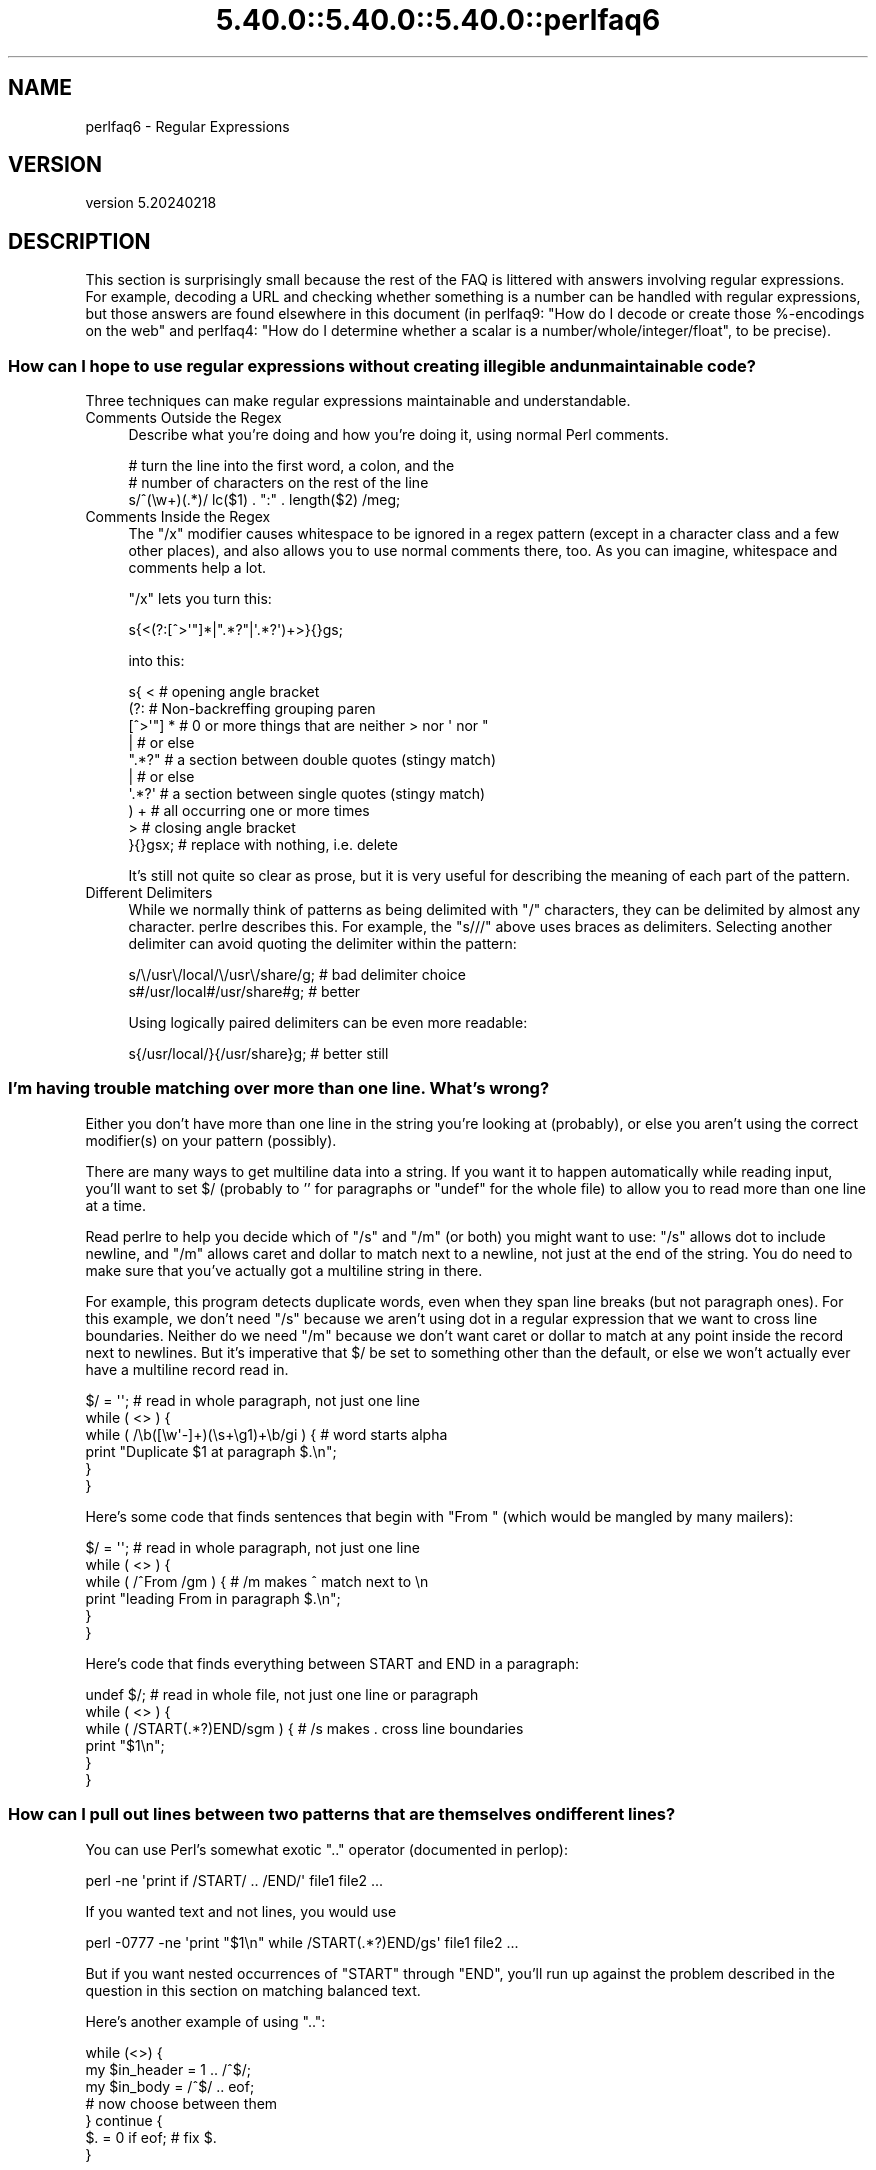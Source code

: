 .\" Automatically generated by Pod::Man 5.0102 (Pod::Simple 3.45)
.\"
.\" Standard preamble:
.\" ========================================================================
.de Sp \" Vertical space (when we can't use .PP)
.if t .sp .5v
.if n .sp
..
.de Vb \" Begin verbatim text
.ft CW
.nf
.ne \\$1
..
.de Ve \" End verbatim text
.ft R
.fi
..
.\" \*(C` and \*(C' are quotes in nroff, nothing in troff, for use with C<>.
.ie n \{\
.    ds C` ""
.    ds C' ""
'br\}
.el\{\
.    ds C`
.    ds C'
'br\}
.\"
.\" Escape single quotes in literal strings from groff's Unicode transform.
.ie \n(.g .ds Aq \(aq
.el       .ds Aq '
.\"
.\" If the F register is >0, we'll generate index entries on stderr for
.\" titles (.TH), headers (.SH), subsections (.SS), items (.Ip), and index
.\" entries marked with X<> in POD.  Of course, you'll have to process the
.\" output yourself in some meaningful fashion.
.\"
.\" Avoid warning from groff about undefined register 'F'.
.de IX
..
.nr rF 0
.if \n(.g .if rF .nr rF 1
.if (\n(rF:(\n(.g==0)) \{\
.    if \nF \{\
.        de IX
.        tm Index:\\$1\t\\n%\t"\\$2"
..
.        if !\nF==2 \{\
.            nr % 0
.            nr F 2
.        \}
.    \}
.\}
.rr rF
.\" ========================================================================
.\"
.IX Title "5.40.0::5.40.0::5.40.0::perlfaq6 3"
.TH 5.40.0::5.40.0::5.40.0::perlfaq6 3 2024-12-13 "perl v5.40.0" "Perl Programmers Reference Guide"
.\" For nroff, turn off justification.  Always turn off hyphenation; it makes
.\" way too many mistakes in technical documents.
.if n .ad l
.nh
.SH NAME
perlfaq6 \- Regular Expressions
.SH VERSION
.IX Header "VERSION"
version 5.20240218
.SH DESCRIPTION
.IX Header "DESCRIPTION"
This section is surprisingly small because the rest of the FAQ is
littered with answers involving regular expressions. For example,
decoding a URL and checking whether something is a number can be handled
with regular expressions, but those answers are found elsewhere in
this document (in perlfaq9: "How do I decode or create those %\-encodings
on the web" and perlfaq4: "How do I determine whether a scalar is
a number/whole/integer/float", to be precise).
.SS "How can I hope to use regular expressions without creating illegible and unmaintainable code?"
.IX Xref "regex, legibility regexp, legibility regular expression, legibility x"
.IX Subsection "How can I hope to use regular expressions without creating illegible and unmaintainable code?"
Three techniques can make regular expressions maintainable and
understandable.
.IP "Comments Outside the Regex" 4
.IX Item "Comments Outside the Regex"
Describe what you're doing and how you're doing it, using normal Perl
comments.
.Sp
.Vb 3
\&    # turn the line into the first word, a colon, and the
\&    # number of characters on the rest of the line
\&    s/^(\ew+)(.*)/ lc($1) . ":" . length($2) /meg;
.Ve
.IP "Comments Inside the Regex" 4
.IX Item "Comments Inside the Regex"
The \f(CW\*(C`/x\*(C'\fR modifier causes whitespace to be ignored in a regex pattern
(except in a character class and a few other places), and also allows you to
use normal comments there, too. As you can imagine, whitespace and comments
help a lot.
.Sp
\&\f(CW\*(C`/x\*(C'\fR lets you turn this:
.Sp
.Vb 1
\&    s{<(?:[^>\*(Aq"]*|".*?"|\*(Aq.*?\*(Aq)+>}{}gs;
.Ve
.Sp
into this:
.Sp
.Vb 10
\&    s{ <                    # opening angle bracket
\&        (?:                 # Non\-backreffing grouping paren
\&            [^>\*(Aq"] *        # 0 or more things that are neither > nor \*(Aq nor "
\&                |           #    or else
\&            ".*?"           # a section between double quotes (stingy match)
\&                |           #    or else
\&            \*(Aq.*?\*(Aq           # a section between single quotes (stingy match)
\&        ) +                 #   all occurring one or more times
\&        >                   # closing angle bracket
\&    }{}gsx;                 # replace with nothing, i.e. delete
.Ve
.Sp
It's still not quite so clear as prose, but it is very useful for
describing the meaning of each part of the pattern.
.IP "Different Delimiters" 4
.IX Item "Different Delimiters"
While we normally think of patterns as being delimited with \f(CW\*(C`/\*(C'\fR
characters, they can be delimited by almost any character. perlre
describes this. For example, the \f(CW\*(C`s///\*(C'\fR above uses braces as
delimiters. Selecting another delimiter can avoid quoting the
delimiter within the pattern:
.Sp
.Vb 2
\&    s/\e/usr\e/local/\e/usr\e/share/g;    # bad delimiter choice
\&    s#/usr/local#/usr/share#g;        # better
.Ve
.Sp
Using logically paired delimiters can be even more readable:
.Sp
.Vb 1
\&    s{/usr/local/}{/usr/share}g;      # better still
.Ve
.SS "I'm having trouble matching over more than one line. What's wrong?"
.IX Xref "regex, multiline regexp, multiline regular expression, multiline"
.IX Subsection "I'm having trouble matching over more than one line. What's wrong?"
Either you don't have more than one line in the string you're looking
at (probably), or else you aren't using the correct modifier(s) on
your pattern (possibly).
.PP
There are many ways to get multiline data into a string. If you want
it to happen automatically while reading input, you'll want to set $/
(probably to '' for paragraphs or \f(CW\*(C`undef\*(C'\fR for the whole file) to
allow you to read more than one line at a time.
.PP
Read perlre to help you decide which of \f(CW\*(C`/s\*(C'\fR and \f(CW\*(C`/m\*(C'\fR (or both)
you might want to use: \f(CW\*(C`/s\*(C'\fR allows dot to include newline, and \f(CW\*(C`/m\*(C'\fR
allows caret and dollar to match next to a newline, not just at the
end of the string. You do need to make sure that you've actually
got a multiline string in there.
.PP
For example, this program detects duplicate words, even when they span
line breaks (but not paragraph ones). For this example, we don't need
\&\f(CW\*(C`/s\*(C'\fR because we aren't using dot in a regular expression that we want
to cross line boundaries. Neither do we need \f(CW\*(C`/m\*(C'\fR because we don't
want caret or dollar to match at any point inside the record next
to newlines. But it's imperative that $/ be set to something other
than the default, or else we won't actually ever have a multiline
record read in.
.PP
.Vb 6
\&    $/ = \*(Aq\*(Aq;          # read in whole paragraph, not just one line
\&    while ( <> ) {
\&        while ( /\eb([\ew\*(Aq\-]+)(\es+\eg1)+\eb/gi ) {     # word starts alpha
\&            print "Duplicate $1 at paragraph $.\en";
\&        }
\&    }
.Ve
.PP
Here's some code that finds sentences that begin with "From " (which would
be mangled by many mailers):
.PP
.Vb 6
\&    $/ = \*(Aq\*(Aq;          # read in whole paragraph, not just one line
\&    while ( <> ) {
\&        while ( /^From /gm ) { # /m makes ^ match next to \en
\&        print "leading From in paragraph $.\en";
\&        }
\&    }
.Ve
.PP
Here's code that finds everything between START and END in a paragraph:
.PP
.Vb 6
\&    undef $/;          # read in whole file, not just one line or paragraph
\&    while ( <> ) {
\&        while ( /START(.*?)END/sgm ) { # /s makes . cross line boundaries
\&            print "$1\en";
\&        }
\&    }
.Ve
.SS "How can I pull out lines between two patterns that are themselves on different lines?"
.IX Xref ".."
.IX Subsection "How can I pull out lines between two patterns that are themselves on different lines?"
You can use Perl's somewhat exotic \f(CW\*(C`..\*(C'\fR operator (documented in
perlop):
.PP
.Vb 1
\&    perl \-ne \*(Aqprint if /START/ .. /END/\*(Aq file1 file2 ...
.Ve
.PP
If you wanted text and not lines, you would use
.PP
.Vb 1
\&    perl \-0777 \-ne \*(Aqprint "$1\en" while /START(.*?)END/gs\*(Aq file1 file2 ...
.Ve
.PP
But if you want nested occurrences of \f(CW\*(C`START\*(C'\fR through \f(CW\*(C`END\*(C'\fR, you'll
run up against the problem described in the question in this section
on matching balanced text.
.PP
Here's another example of using \f(CW\*(C`..\*(C'\fR:
.PP
.Vb 7
\&    while (<>) {
\&        my $in_header =   1  .. /^$/;
\&        my $in_body   = /^$/ .. eof;
\&    # now choose between them
\&    } continue {
\&        $. = 0 if eof;    # fix $.
\&    }
.Ve
.SS "How do I match XML, HTML, or other nasty, ugly things with a regex?"
.IX Xref "regex, XML regex, HTML XML HTML pain frustration sucking out, will to live"
.IX Subsection "How do I match XML, HTML, or other nasty, ugly things with a regex?"
Do not use regexes. Use a module and forget about the
regular expressions. The XML::LibXML, HTML::TokeParser and
HTML::TreeBuilder modules are good starts, although each namespace
has other parsing modules specialized for certain tasks and different
ways of doing it. Start at CPAN Search ( <http://metacpan.org/> )
and wonder at all the work people have done for you already! :)
.SS "I put a regular expression into $/ but it didn't work. What's wrong?"
.IX Xref "$ , regexes in $INPUT_RECORD_SEPARATOR, regexes in $RS, regexes in"
.IX Subsection "I put a regular expression into $/ but it didn't work. What's wrong?"
$/ has to be a string. You can use these examples if you really need to
do this.
.PP
If you have File::Stream, this is easy.
.PP
.Vb 1
\&    use File::Stream;
\&
\&    my $stream = File::Stream\->new(
\&        $filehandle,
\&        separator => qr/\es*,\es*/,
\&        );
\&
\&    print "$_\en" while <$stream>;
.Ve
.PP
If you don't have File::Stream, you have to do a little more work.
.PP
You can use the four-argument form of sysread to continually add to
a buffer. After you add to the buffer, you check if you have a
complete line (using your regular expression).
.PP
.Vb 7
\&    local $_ = "";
\&    while( sysread FH, $_, 8192, length ) {
\&        while( s/^((?s).*?)your_pattern// ) {
\&            my $record = $1;
\&            # do stuff here.
\&        }
\&    }
.Ve
.PP
You can do the same thing with foreach and a match using the
c flag and the \eG anchor, if you do not mind your entire file
being in memory at the end.
.PP
.Vb 7
\&    local $_ = "";
\&    while( sysread FH, $_, 8192, length ) {
\&        foreach my $record ( m/\eG((?s).*?)your_pattern/gc ) {
\&            # do stuff here.
\&        }
\&        substr( $_, 0, pos ) = "" if pos;
\&    }
.Ve
.SS "How do I substitute case-insensitively on the LHS while preserving case on the RHS?"
.IX Xref "replace, case preserving substitute, case preserving substitution, case preserving s, case preserving"
.IX Subsection "How do I substitute case-insensitively on the LHS while preserving case on the RHS?"
Here's a lovely Perlish solution by Larry Rosler. It exploits
properties of bitwise xor on ASCII strings.
.PP
.Vb 1
\&    $_= "this is a TEsT case";
\&
\&    $old = \*(Aqtest\*(Aq;
\&    $new = \*(Aqsuccess\*(Aq;
\&
\&    s{(\eQ$old\eE)}
\&    { uc $new | (uc $1 ^ $1) .
\&        (uc(substr $1, \-1) ^ substr $1, \-1) x
\&        (length($new) \- length $1)
\&    }egi;
\&
\&    print;
.Ve
.PP
And here it is as a subroutine, modeled after the above:
.PP
.Vb 3
\&    sub preserve_case {
\&        my ($old, $new) = @_;
\&        my $mask = uc $old ^ $old;
\&
\&        uc $new | $mask .
\&            substr($mask, \-1) x (length($new) \- length($old))
\&    }
\&
\&    $string = "this is a TEsT case";
\&    $string =~ s/(test)/preserve_case($1, "success")/egi;
\&    print "$string\en";
.Ve
.PP
This prints:
.PP
.Vb 1
\&    this is a SUcCESS case
.Ve
.PP
As an alternative, to keep the case of the replacement word if it is
longer than the original, you can use this code, by Jeff Pinyan:
.PP
.Vb 3
\&    sub preserve_case {
\&        my ($from, $to) = @_;
\&        my ($lf, $lt) = map length, @_;
\&
\&        if ($lt < $lf) { $from = substr $from, 0, $lt }
\&        else { $from .= substr $to, $lf }
\&
\&        return uc $to | ($from ^ uc $from);
\&    }
.Ve
.PP
This changes the sentence to "this is a SUcCess case."
.PP
Just to show that C programmers can write C in any programming language,
if you prefer a more C\-like solution, the following script makes the
substitution have the same case, letter by letter, as the original.
(It also happens to run about 240% slower than the Perlish solution runs.)
If the substitution has more characters than the string being substituted,
the case of the last character is used for the rest of the substitution.
.PP
.Vb 8
\&    # Original by Nathan Torkington, massaged by Jeffrey Friedl
\&    #
\&    sub preserve_case
\&    {
\&        my ($old, $new) = @_;
\&        my $state = 0; # 0 = no change; 1 = lc; 2 = uc
\&        my ($i, $oldlen, $newlen, $c) = (0, length($old), length($new));
\&        my $len = $oldlen < $newlen ? $oldlen : $newlen;
\&
\&        for ($i = 0; $i < $len; $i++) {
\&            if ($c = substr($old, $i, 1), $c =~ /[\eW\ed_]/) {
\&                $state = 0;
\&            } elsif (lc $c eq $c) {
\&                substr($new, $i, 1) = lc(substr($new, $i, 1));
\&                $state = 1;
\&            } else {
\&                substr($new, $i, 1) = uc(substr($new, $i, 1));
\&                $state = 2;
\&            }
\&        }
\&        # finish up with any remaining new (for when new is longer than old)
\&        if ($newlen > $oldlen) {
\&            if ($state == 1) {
\&                substr($new, $oldlen) = lc(substr($new, $oldlen));
\&            } elsif ($state == 2) {
\&                substr($new, $oldlen) = uc(substr($new, $oldlen));
\&            }
\&        }
\&        return $new;
\&    }
.Ve
.ie n .SS "How can I make ""\ew"" match national character sets?"
.el .SS "How can I make \f(CW\ew\fP match national character sets?"
.IX Xref "\\w"
.IX Subsection "How can I make w match national character sets?"
Put \f(CW\*(C`use locale;\*(C'\fR in your script. The \ew character class is taken
from the current locale.
.PP
See perllocale for details.
.ie n .SS "How can I match a locale-smart version of ""/[a\-zA\-Z]/""?"
.el .SS "How can I match a locale-smart version of \f(CW/[a\-zA\-Z]/\fP?"
.IX Xref "alpha"
.IX Subsection "How can I match a locale-smart version of /[a-zA-Z]/?"
You can use the POSIX character class syntax \f(CW\*(C`/[[:alpha:]]/\*(C'\fR
documented in perlre.
.PP
No matter which locale you are in, the alphabetic characters are
the characters in \ew without the digits and the underscore.
As a regex, that looks like \f(CW\*(C`/[^\eW\ed_]/\*(C'\fR. Its complement,
the non-alphabetics, is then everything in \eW along with
the digits and the underscore, or \f(CW\*(C`/[\eW\ed_]/\*(C'\fR.
.SS "How can I quote a variable to use in a regex?"
.IX Xref "regex, escaping regexp, escaping regular expression, escaping"
.IX Subsection "How can I quote a variable to use in a regex?"
The Perl parser will expand \f(CW$variable\fR and \f(CW@variable\fR references in
regular expressions unless the delimiter is a single quote. Remember,
too, that the right-hand side of a \f(CW\*(C`s///\*(C'\fR substitution is considered
a double-quoted string (see perlop for more details). Remember
also that any regex special characters will be acted on unless you
precede the substitution with \eQ. Here's an example:
.PP
.Vb 2
\&    $string = "Placido P. Octopus";
\&    $regex  = "P.";
\&
\&    $string =~ s/$regex/Polyp/;
\&    # $string is now "Polypacido P. Octopus"
.Ve
.PP
Because \f(CW\*(C`.\*(C'\fR is special in regular expressions, and can match any
single character, the regex \f(CW\*(C`P.\*(C'\fR here has matched the <Pl> in the
original string.
.PP
To escape the special meaning of \f(CW\*(C`.\*(C'\fR, we use \f(CW\*(C`\eQ\*(C'\fR:
.PP
.Vb 2
\&    $string = "Placido P. Octopus";
\&    $regex  = "P.";
\&
\&    $string =~ s/\eQ$regex/Polyp/;
\&    # $string is now "Placido Polyp Octopus"
.Ve
.PP
The use of \f(CW\*(C`\eQ\*(C'\fR causes the \f(CW\*(C`.\*(C'\fR in the regex to be treated as a
regular character, so that \f(CW\*(C`P.\*(C'\fR matches a \f(CW\*(C`P\*(C'\fR followed by a dot.
.ie n .SS "What is ""/o"" really for?"
.el .SS "What is \f(CW/o\fP really for?"
.IX Xref " o, regular expressions compile, regular expressions"
.IX Subsection "What is /o really for?"
(contributed by brian d foy)
.PP
The \f(CW\*(C`/o\*(C'\fR option for regular expressions (documented in perlop and
perlreref) tells Perl to compile the regular expression only once.
This is only useful when the pattern contains a variable. Perls 5.6
and later handle this automatically if the pattern does not change.
.PP
Since the match operator \f(CW\*(C`m//\*(C'\fR, the substitution operator \f(CW\*(C`s///\*(C'\fR,
and the regular expression quoting operator \f(CW\*(C`qr//\*(C'\fR are double-quotish
constructs, you can interpolate variables into the pattern. See the
answer to "How can I quote a variable to use in a regex?" for more
details.
.PP
This example takes a regular expression from the argument list and
prints the lines of input that match it:
.PP
.Vb 1
\&    my $pattern = shift @ARGV;
\&
\&    while( <> ) {
\&        print if m/$pattern/;
\&    }
.Ve
.PP
Versions of Perl prior to 5.6 would recompile the regular expression
for each iteration, even if \f(CW$pattern\fR had not changed. The \f(CW\*(C`/o\*(C'\fR
would prevent this by telling Perl to compile the pattern the first
time, then reuse that for subsequent iterations:
.PP
.Vb 1
\&    my $pattern = shift @ARGV;
\&
\&    while( <> ) {
\&        print if m/$pattern/o; # useful for Perl < 5.6
\&    }
.Ve
.PP
In versions 5.6 and later, Perl won't recompile the regular expression
if the variable hasn't changed, so you probably don't need the \f(CW\*(C`/o\*(C'\fR
option. It doesn't hurt, but it doesn't help either. If you want any
version of Perl to compile the regular expression only once even if
the variable changes (thus, only using its initial value), you still
need the \f(CW\*(C`/o\*(C'\fR.
.PP
You can watch Perl's regular expression engine at work to verify for
yourself if Perl is recompiling a regular expression. The \f(CWuse re
\&\*(Aqdebug\*(Aq\fR pragma (comes with Perl 5.005 and later) shows the details.
With Perls before 5.6, you should see \f(CW\*(C`re\*(C'\fR reporting that its
compiling the regular expression on each iteration. With Perl 5.6 or
later, you should only see \f(CW\*(C`re\*(C'\fR report that for the first iteration.
.PP
.Vb 1
\&    use re \*(Aqdebug\*(Aq;
\&
\&    my $regex = \*(AqPerl\*(Aq;
\&    foreach ( qw(Perl Java Ruby Python) ) {
\&        print STDERR "\-" x 73, "\en";
\&        print STDERR "Trying $_...\en";
\&        print STDERR "\et$_ is good!\en" if m/$regex/;
\&    }
.Ve
.SS "How do I use a regular expression to strip C\-style comments from a file?"
.IX Subsection "How do I use a regular expression to strip C-style comments from a file?"
While this actually can be done, it's much harder than you'd think.
For example, this one-liner
.PP
.Vb 1
\&    perl \-0777 \-pe \*(Aqs{/\e*.*?\e*/}{}gs\*(Aq foo.c
.Ve
.PP
will work in many but not all cases. You see, it's too simple-minded for
certain kinds of C programs, in particular, those with what appear to be
comments in quoted strings. For that, you'd need something like this,
created by Jeffrey Friedl and later modified by Fred Curtis.
.PP
.Vb 4
\&    $/ = undef;
\&    $_ = <>;
\&    s#/\e*[^*]*\e*+([^/*][^*]*\e*+)*/|("(\e\e.|[^"\e\e])*"|\*(Aq(\e\e.|[^\*(Aq\e\e])*\*(Aq|.[^/"\*(Aq\e\e]*)#defined $2 ? $2 : ""#gse;
\&    print;
.Ve
.PP
This could, of course, be more legibly written with the \f(CW\*(C`/x\*(C'\fR modifier, adding
whitespace and comments. Here it is expanded, courtesy of Fred Curtis.
.PP
.Vb 8
\&    s{
\&       /\e*         ##  Start of /* ... */ comment
\&       [^*]*\e*+    ##  Non\-* followed by 1\-or\-more *\*(Aqs
\&       (
\&         [^/*][^*]*\e*+
\&       )*          ##  0\-or\-more things which don\*(Aqt start with /
\&                   ##    but do end with \*(Aq*\*(Aq
\&       /           ##  End of /* ... */ comment
\&
\&     |         ##     OR  various things which aren\*(Aqt comments:
\&
\&       (
\&         "           ##  Start of " ... " string
\&         (
\&           \e\e.           ##  Escaped char
\&         |               ##    OR
\&           [^"\e\e]        ##  Non "\e
\&         )*
\&         "           ##  End of " ... " string
\&
\&       |         ##     OR
\&
\&         \*(Aq           ##  Start of \*(Aq ... \*(Aq string
\&         (
\&           \e\e.           ##  Escaped char
\&         |               ##    OR
\&           [^\*(Aq\e\e]        ##  Non \*(Aq\e
\&         )*
\&         \*(Aq           ##  End of \*(Aq ... \*(Aq string
\&
\&       |         ##     OR
\&
\&         .           ##  Anything other char
\&         [^/"\*(Aq\e\e]*   ##  Chars which doesn\*(Aqt start a comment, string or escape
\&       )
\&     }{defined $2 ? $2 : ""}gxse;
.Ve
.PP
A slight modification also removes C++ comments, possibly spanning multiple lines
using a continuation character:
.PP
.Vb 1
\& s#/\e*[^*]*\e*+([^/*][^*]*\e*+)*/|//([^\e\e]|[^\en][\en]?)*?\en|("(\e\e.|[^"\e\e])*"|\*(Aq(\e\e.|[^\*(Aq\e\e])*\*(Aq|.[^/"\*(Aq\e\e]*)#defined $3 ? $3 : ""#gse;
.Ve
.SS "Can I use Perl regular expressions to match balanced text?"
.IX Xref "regex, matching balanced test regexp, matching balanced test regular expression, matching balanced test possessive PARNO Text::Balanced Regexp::Common backtracking recursion"
.IX Subsection "Can I use Perl regular expressions to match balanced text?"
(contributed by brian d foy)
.PP
Your first try should probably be the Text::Balanced module, which
is in the Perl standard library since Perl 5.8. It has a variety of
functions to deal with tricky text. The Regexp::Common module can
also help by providing canned patterns you can use.
.PP
As of Perl 5.10, you can match balanced text with regular expressions
using recursive patterns. Before Perl 5.10, you had to resort to
various tricks such as using Perl code in \f(CW\*(C`(??{})\*(C'\fR sequences.
.PP
Here's an example using a recursive regular expression. The goal is to
capture all of the text within angle brackets, including the text in
nested angle brackets. This sample text has two "major" groups: a
group with one level of nesting and a group with two levels of
nesting. There are five total groups in angle brackets:
.PP
.Vb 3
\&    I have some <brackets in <nested brackets> > and
\&    <another group <nested once <nested twice> > >
\&    and that\*(Aqs it.
.Ve
.PP
The regular expression to match the balanced text uses two new (to
Perl 5.10) regular expression features. These are covered in perlre
and this example is a modified version of one in that documentation.
.PP
First, adding the new possessive \f(CW\*(C`+\*(C'\fR to any quantifier finds the
longest match and does not backtrack. That's important since you want
to handle any angle brackets through the recursion, not backtracking.
The group \f(CW\*(C`[^<>]++\*(C'\fR finds one or more non-angle brackets without
backtracking.
.PP
Second, the new \f(CW\*(C`(?PARNO)\*(C'\fR refers to the sub-pattern in the
particular capture group given by \f(CW\*(C`PARNO\*(C'\fR. In the following regex,
the first capture group finds (and remembers) the balanced text, and
you need that same pattern within the first buffer to get past the
nested text. That's the recursive part. The \f(CW\*(C`(?1)\*(C'\fR uses the pattern
in the outer capture group as an independent part of the regex.
.PP
Putting it all together, you have:
.PP
.Vb 1
\&    #!/usr/local/bin/perl5.10.0
\&
\&    my $string =<<"HERE";
\&    I have some <brackets in <nested brackets> > and
\&    <another group <nested once <nested twice> > >
\&    and that\*(Aqs it.
\&    HERE
\&
\&    my @groups = $string =~ m/
\&            (                   # start of capture group 1
\&            <                   # match an opening angle bracket
\&                (?:
\&                    [^<>]++     # one or more non angle brackets, non backtracking
\&                      |
\&                    (?1)        # found < or >, so recurse to capture group 1
\&                )*
\&            >                   # match a closing angle bracket
\&            )                   # end of capture group 1
\&            /xg;
\&
\&    $" = "\en\et";
\&    print "Found:\en\et@groups\en";
.Ve
.PP
The output shows that Perl found the two major groups:
.PP
.Vb 3
\&    Found:
\&        <brackets in <nested brackets> >
\&        <another group <nested once <nested twice> > >
.Ve
.PP
With a little extra work, you can get all of the groups in angle
brackets even if they are in other angle brackets too. Each time you
get a balanced match, remove its outer delimiter (that's the one you
just matched so don't match it again) and add it to a queue of strings
to process. Keep doing that until you get no matches:
.PP
.Vb 1
\&    #!/usr/local/bin/perl5.10.0
\&
\&    my @queue =<<"HERE";
\&    I have some <brackets in <nested brackets> > and
\&    <another group <nested once <nested twice> > >
\&    and that\*(Aqs it.
\&    HERE
\&
\&    my $regex = qr/
\&            (                   # start of bracket 1
\&            <                   # match an opening angle bracket
\&                (?:
\&                    [^<>]++     # one or more non angle brackets, non backtracking
\&                      |
\&                    (?1)        # recurse to bracket 1
\&                )*
\&            >                   # match a closing angle bracket
\&            )                   # end of bracket 1
\&            /x;
\&
\&    $" = "\en\et";
\&
\&    while( @queue ) {
\&        my $string = shift @queue;
\&
\&        my @groups = $string =~ m/$regex/g;
\&        print "Found:\en\et@groups\en\en" if @groups;
\&
\&        unshift @queue, map { s/^<//; s/>$//; $_ } @groups;
\&    }
.Ve
.PP
The output shows all of the groups. The outermost matches show up
first and the nested matches show up later:
.PP
.Vb 3
\&    Found:
\&        <brackets in <nested brackets> >
\&        <another group <nested once <nested twice> > >
\&
\&    Found:
\&        <nested brackets>
\&
\&    Found:
\&        <nested once <nested twice> >
\&
\&    Found:
\&        <nested twice>
.Ve
.SS "What does it mean that regexes are greedy? How can I get around it?"
.IX Xref "greedy greediness"
.IX Subsection "What does it mean that regexes are greedy? How can I get around it?"
Most people mean that greedy regexes match as much as they can.
Technically speaking, it's actually the quantifiers (\f(CW\*(C`?\*(C'\fR, \f(CW\*(C`*\*(C'\fR, \f(CW\*(C`+\*(C'\fR,
\&\f(CW\*(C`{}\*(C'\fR) that are greedy rather than the whole pattern; Perl prefers local
greed and immediate gratification to overall greed. To get non-greedy
versions of the same quantifiers, use (\f(CW\*(C`??\*(C'\fR, \f(CW\*(C`*?\*(C'\fR, \f(CW\*(C`+?\*(C'\fR, \f(CW\*(C`{}?\*(C'\fR).
.PP
An example:
.PP
.Vb 3
\&    my $s1 = my $s2 = "I am very very cold";
\&    $s1 =~ s/ve.*y //;      # I am cold
\&    $s2 =~ s/ve.*?y //;     # I am very cold
.Ve
.PP
Notice how the second substitution stopped matching as soon as it
encountered "y ". The \f(CW\*(C`*?\*(C'\fR quantifier effectively tells the regular
expression engine to find a match as quickly as possible and pass
control on to whatever is next in line, as you would if you were
playing hot potato.
.SS "How do I process each word on each line?"
.IX Xref "word"
.IX Subsection "How do I process each word on each line?"
Use the split function:
.PP
.Vb 5
\&    while (<>) {
\&        foreach my $word ( split ) {
\&            # do something with $word here
\&        }
\&    }
.Ve
.PP
Note that this isn't really a word in the English sense; it's just
chunks of consecutive non-whitespace characters.
.PP
To work with only alphanumeric sequences (including underscores), you
might consider
.PP
.Vb 5
\&    while (<>) {
\&        foreach $word (m/(\ew+)/g) {
\&            # do something with $word here
\&        }
\&    }
.Ve
.SS "How can I print out a word-frequency or line-frequency summary?"
.IX Subsection "How can I print out a word-frequency or line-frequency summary?"
To do this, you have to parse out each word in the input stream. We'll
pretend that by word you mean chunk of alphabetics, hyphens, or
apostrophes, rather than the non-whitespace chunk idea of a word given
in the previous question:
.PP
.Vb 6
\&    my (%seen);
\&    while (<>) {
\&        while ( /(\eb[^\eW_\ed][\ew\*(Aq\-]+\eb)/g ) {   # misses "\`sheep\*(Aq"
\&            $seen{$1}++;
\&        }
\&    }
\&
\&    while ( my ($word, $count) = each %seen ) {
\&        print "$count $word\en";
\&    }
.Ve
.PP
If you wanted to do the same thing for lines, you wouldn't need a
regular expression:
.PP
.Vb 1
\&    my (%seen);
\&
\&    while (<>) {
\&        $seen{$_}++;
\&    }
\&
\&    while ( my ($line, $count) = each %seen ) {
\&        print "$count $line";
\&    }
.Ve
.PP
If you want these output in a sorted order, see perlfaq4: "How do I
sort a hash (optionally by value instead of key)?".
.SS "How can I do approximate matching?"
.IX Xref "match, approximate matching, approximate"
.IX Subsection "How can I do approximate matching?"
See the module String::Approx available from CPAN.
.SS "How do I efficiently match many regular expressions at once?"
.IX Xref "regex, efficiency regexp, efficiency regular expression, efficiency"
.IX Subsection "How do I efficiently match many regular expressions at once?"
(contributed by brian d foy)
.PP
You want to
avoid compiling a regular expression every time you want to match it.
In this example, perl must recompile the regular expression for every
iteration of the \f(CW\*(C`foreach\*(C'\fR loop since \f(CW$pattern\fR can change:
.PP
.Vb 1
\&    my @patterns = qw( fo+ ba[rz] );
\&
\&    LINE: while( my $line = <> ) {
\&        foreach my $pattern ( @patterns ) {
\&            if( $line =~ m/\eb$pattern\eb/i ) {
\&                print $line;
\&                next LINE;
\&            }
\&        }
\&    }
.Ve
.PP
The \f(CW\*(C`qr//\*(C'\fR operator compiles a regular
expression, but doesn't apply it. When you use the pre-compiled
version of the regex, perl does less work. In this example, I inserted
a \f(CW\*(C`map\*(C'\fR to turn each pattern into its pre-compiled form. The rest of
the script is the same, but faster:
.PP
.Vb 1
\&    my @patterns = map { qr/\eb$_\eb/i } qw( fo+ ba[rz] );
\&
\&    LINE: while( my $line = <> ) {
\&        foreach my $pattern ( @patterns ) {
\&            if( $line =~ m/$pattern/ ) {
\&                print $line;
\&                next LINE;
\&            }
\&        }
\&    }
.Ve
.PP
In some cases, you may be able to make several patterns into a single
regular expression. Beware of situations that require backtracking
though. In this example, the regex is only compiled once because
\&\f(CW$regex\fR doesn't change between iterations:
.PP
.Vb 1
\&    my $regex = join \*(Aq|\*(Aq, qw( fo+ ba[rz] );
\&
\&    while( my $line = <> ) {
\&        print if $line =~ m/\eb(?:$regex)\eb/i;
\&    }
.Ve
.PP
The function "list2re" in Data::Munge on CPAN can also be used to form
a single regex that matches a list of literal strings (not regexes).
.PP
For more details on regular expression efficiency, see \fIMastering
Regular Expressions\fR by Jeffrey Friedl. He explains how the regular
expressions engine works and why some patterns are surprisingly
inefficient. Once you understand how perl applies regular expressions,
you can tune them for individual situations.
.ie n .SS "Why don't word-boundary searches with ""\eb"" work for me?"
.el .SS "Why don't word-boundary searches with \f(CW\eb\fP work for me?"
.IX Xref "\\b"
.IX Subsection "Why don't word-boundary searches with b work for me?"
(contributed by brian d foy)
.PP
Ensure that you know what \eb really does: it's the boundary between a
word character, \ew, and something that isn't a word character. That
thing that isn't a word character might be \eW, but it can also be the
start or end of the string.
.PP
It's not (not!) the boundary between whitespace and non-whitespace,
and it's not the stuff between words we use to create sentences.
.PP
In regex speak, a word boundary (\eb) is a "zero width assertion",
meaning that it doesn't represent a character in the string, but a
condition at a certain position.
.PP
For the regular expression, /\ebPerl\eb/, there has to be a word
boundary before the "P" and after the "l". As long as something other
than a word character precedes the "P" and succeeds the "l", the
pattern will match. These strings match /\ebPerl\eb/.
.PP
.Vb 4
\&    "Perl"    # no word char before "P" or after "l"
\&    "Perl "   # same as previous (space is not a word char)
\&    "\*(AqPerl\*(Aq"  # the "\*(Aq" char is not a word char
\&    "Perl\*(Aqs"  # no word char before "P", non\-word char after "l"
.Ve
.PP
These strings do not match /\ebPerl\eb/.
.PP
.Vb 2
\&    "Perl_"   # "_" is a word char!
\&    "Perler"  # no word char before "P", but one after "l"
.Ve
.PP
You don't have to use \eb to match words though. You can look for
non-word characters surrounded by word characters. These strings
match the pattern /\eb'\eb/.
.PP
.Vb 2
\&    "don\*(Aqt"   # the "\*(Aq" char is surrounded by "n" and "t"
\&    "qep\*(Aqa\*(Aq"  # the "\*(Aq" char is surrounded by "p" and "a"
.Ve
.PP
These strings do not match /\eb'\eb/.
.PP
.Vb 1
\&    "foo\*(Aq"    # there is no word char after non\-word "\*(Aq"
.Ve
.PP
You can also use the complement of \eb, \eB, to specify that there
should not be a word boundary.
.PP
In the pattern /\eBam\eB/, there must be a word character before the "a"
and after the "m". These patterns match /\eBam\eB/:
.PP
.Vb 2
\&    "llama"   # "am" surrounded by word chars
\&    "Samuel"  # same
.Ve
.PP
These strings do not match /\eBam\eB/
.PP
.Vb 2
\&    "Sam"      # no word boundary before "a", but one after "m"
\&    "I am Sam" # "am" surrounded by non\-word chars
.Ve
.SS "Why does using $&, $`, or $' slow my program down?"
.IX Xref "$MATCH $& $POSTMATCH $' $PREMATCH $`"
.IX Subsection "Why does using $&, $`, or $' slow my program down?"
(contributed by Anno Siegel)
.PP
Once Perl sees that you need one of these variables anywhere in the
program, it provides them on each and every pattern match. That means
that on every pattern match the entire string will be copied, part of it
to $`, part to $&, and part to $'. Thus the penalty is most severe with
long strings and patterns that match often. Avoid $&, $', and $` if you
can, but if you can't, once you've used them at all, use them at will
because you've already paid the price. Remember that some algorithms
really appreciate them. As of the 5.005 release, the $& variable is no
longer "expensive" the way the other two are.
.PP
Since Perl 5.6.1 the special variables @\- and @+ can functionally replace
$`, $& and $'. These arrays contain pointers to the beginning and end
of each match (see perlvar for the full story), so they give you
essentially the same information, but without the risk of excessive
string copying.
.PP
Perl 5.10 added three specials, \f(CW\*(C`${^MATCH}\*(C'\fR, \f(CW\*(C`${^PREMATCH}\*(C'\fR, and
\&\f(CW\*(C`${^POSTMATCH}\*(C'\fR to do the same job but without the global performance
penalty. Perl 5.10 only sets these variables if you compile or execute the
regular expression with the \f(CW\*(C`/p\*(C'\fR modifier.
.ie n .SS "What good is ""\eG"" in a regular expression?"
.el .SS "What good is \f(CW\eG\fP in a regular expression?"
.IX Xref "\\G"
.IX Subsection "What good is G in a regular expression?"
You use the \f(CW\*(C`\eG\*(C'\fR anchor to start the next match on the same
string where the last match left off. The regular
expression engine cannot skip over any characters to find
the next match with this anchor, so \f(CW\*(C`\eG\*(C'\fR is similar to the
beginning of string anchor, \f(CW\*(C`^\*(C'\fR. The \f(CW\*(C`\eG\*(C'\fR anchor is typically
used with the \f(CW\*(C`g\*(C'\fR modifier. It uses the value of \f(CWpos()\fR
as the position to start the next match. As the match
operator makes successive matches, it updates \f(CWpos()\fR with the
position of the next character past the last match (or the
first character of the next match, depending on how you like
to look at it). Each string has its own \f(CWpos()\fR value.
.PP
Suppose you want to match all of consecutive pairs of digits
in a string like "1122a44" and stop matching when you
encounter non-digits. You want to match \f(CW11\fR and \f(CW22\fR but
the letter \f(CW\*(C`a\*(C'\fR shows up between \f(CW22\fR and \f(CW44\fR and you want
to stop at \f(CW\*(C`a\*(C'\fR. Simply matching pairs of digits skips over
the \f(CW\*(C`a\*(C'\fR and still matches \f(CW44\fR.
.PP
.Vb 2
\&    $_ = "1122a44";
\&    my @pairs = m/(\ed\ed)/g;   # qw( 11 22 44 )
.Ve
.PP
If you use the \f(CW\*(C`\eG\*(C'\fR anchor, you force the match after \f(CW22\fR to
start with the \f(CW\*(C`a\*(C'\fR. The regular expression cannot match
there since it does not find a digit, so the next match
fails and the match operator returns the pairs it already
found.
.PP
.Vb 2
\&    $_ = "1122a44";
\&    my @pairs = m/\eG(\ed\ed)/g; # qw( 11 22 )
.Ve
.PP
You can also use the \f(CW\*(C`\eG\*(C'\fR anchor in scalar context. You
still need the \f(CW\*(C`g\*(C'\fR modifier.
.PP
.Vb 4
\&    $_ = "1122a44";
\&    while( m/\eG(\ed\ed)/g ) {
\&        print "Found $1\en";
\&    }
.Ve
.PP
After the match fails at the letter \f(CW\*(C`a\*(C'\fR, perl resets \f(CWpos()\fR
and the next match on the same string starts at the beginning.
.PP
.Vb 4
\&    $_ = "1122a44";
\&    while( m/\eG(\ed\ed)/g ) {
\&        print "Found $1\en";
\&    }
\&
\&    print "Found $1 after while" if m/(\ed\ed)/g; # finds "11"
.Ve
.PP
You can disable \f(CWpos()\fR resets on fail with the \f(CW\*(C`c\*(C'\fR modifier, documented
in perlop and perlreref. Subsequent matches start where the last
successful match ended (the value of \f(CWpos()\fR) even if a match on the
same string has failed in the meantime. In this case, the match after
the \f(CWwhile()\fR loop starts at the \f(CW\*(C`a\*(C'\fR (where the last match stopped),
and since it does not use any anchor it can skip over the \f(CW\*(C`a\*(C'\fR to find
\&\f(CW44\fR.
.PP
.Vb 4
\&    $_ = "1122a44";
\&    while( m/\eG(\ed\ed)/gc ) {
\&        print "Found $1\en";
\&    }
\&
\&    print "Found $1 after while" if m/(\ed\ed)/g; # finds "44"
.Ve
.PP
Typically you use the \f(CW\*(C`\eG\*(C'\fR anchor with the \f(CW\*(C`c\*(C'\fR modifier
when you want to try a different match if one fails,
such as in a tokenizer. Jeffrey Friedl offers this example
which works in 5.004 or later.
.PP
.Vb 9
\&    while (<>) {
\&        chomp;
\&        PARSER: {
\&            m/ \eG( \ed+\eb    )/gcx   && do { print "number: $1\en";  redo; };
\&            m/ \eG( \ew+      )/gcx   && do { print "word:   $1\en";  redo; };
\&            m/ \eG( \es+      )/gcx   && do { print "space:  $1\en";  redo; };
\&            m/ \eG( [^\ew\ed]+ )/gcx   && do { print "other:  $1\en";  redo; };
\&        }
\&    }
.Ve
.PP
For each line, the \f(CW\*(C`PARSER\*(C'\fR loop first tries to match a series
of digits followed by a word boundary. This match has to
start at the place the last match left off (or the beginning
of the string on the first match). Since \f(CW\*(C`m/ \eG( \ed+\eb
)/gcx\*(C'\fR uses the \f(CW\*(C`c\*(C'\fR modifier, if the string does not match that
regular expression, perl does not reset \fBpos()\fR and the next
match starts at the same position to try a different
pattern.
.SS "Are Perl regexes DFAs or NFAs? Are they POSIX compliant?"
.IX Xref "DFA NFA POSIX"
.IX Subsection "Are Perl regexes DFAs or NFAs? Are they POSIX compliant?"
While it's true that Perl's regular expressions resemble the DFAs
(deterministic finite automata) of the \fBegrep\fR\|(1) program, they are in
fact implemented as NFAs (non-deterministic finite automata) to allow
backtracking and backreferencing. And they aren't POSIX-style either,
because those guarantee worst-case behavior for all cases. (It seems
that some people prefer guarantees of consistency, even when what's
guaranteed is slowness.) See the book "Mastering Regular Expressions"
(from O'Reilly) by Jeffrey Friedl for all the details you could ever
hope to know on these matters (a full citation appears in
perlfaq2).
.SS "What's wrong with using grep in a void context?"
.IX Xref "grep"
.IX Subsection "What's wrong with using grep in a void context?"
The problem is that grep builds a return list, regardless of the context.
This means you're making Perl go to the trouble of building a list that
you then just throw away. If the list is large, you waste both time and space.
If your intent is to iterate over the list, then use a for loop for this
purpose.
.PP
In perls older than 5.8.1, map suffers from this problem as well.
But since 5.8.1, this has been fixed, and map is context aware \- in void
context, no lists are constructed.
.SS "How can I match strings with multibyte characters?"
.IX Xref "regex, and multibyte characters regexp, and multibyte characters regular expression, and multibyte characters martian encoding, Martian"
.IX Subsection "How can I match strings with multibyte characters?"
Starting from Perl 5.6 Perl has had some level of multibyte character
support. Perl 5.8 or later is recommended. Supported multibyte
character repertoires include Unicode, and legacy encodings
through the Encode module. See perluniintro, perlunicode,
and Encode.
.PP
If you are stuck with older Perls, you can do Unicode with the
Unicode::String module, and character conversions using the
Unicode::Map8 and Unicode::Map modules. If you are using
Japanese encodings, you might try using the jperl 5.005_03.
.PP
Finally, the following set of approaches was offered by Jeffrey
Friedl, whose article in issue #5 of The Perl Journal talks about
this very matter.
.PP
Let's suppose you have some weird Martian encoding where pairs of
ASCII uppercase letters encode single Martian letters (i.e. the two
bytes "CV" make a single Martian letter, as do the two bytes "SG",
"VS", "XX", etc.). Other bytes represent single characters, just like
ASCII.
.PP
So, the string of Martian "I am CVSGXX!" uses 12 bytes to encode the
nine characters 'I', ' ', 'a', 'm', ' ', 'CV', 'SG', 'XX', '!'.
.PP
Now, say you want to search for the single character \f(CW\*(C`/GX/\*(C'\fR. Perl
doesn't know about Martian, so it'll find the two bytes "GX" in the "I
am CVSGXX!" string, even though that character isn't there: it just
looks like it is because "SG" is next to "XX", but there's no real
"GX". This is a big problem.
.PP
Here are a few ways, all painful, to deal with it:
.PP
.Vb 2
\&    # Make sure adjacent "martian" bytes are no longer adjacent.
\&    $martian =~ s/([A\-Z][A\-Z])/ $1 /g;
\&
\&    print "found GX!\en" if $martian =~ /GX/;
.Ve
.PP
Or like this:
.PP
.Vb 6
\&    my @chars = $martian =~ m/([A\-Z][A\-Z]|[^A\-Z])/g;
\&    # above is conceptually similar to:     my @chars = $text =~ m/(.)/g;
\&    #
\&    foreach my $char (@chars) {
\&        print "found GX!\en", last if $char eq \*(AqGX\*(Aq;
\&    }
.Ve
.PP
Or like this:
.PP
.Vb 6
\&    while ($martian =~ m/\eG([A\-Z][A\-Z]|.)/gs) {  # \eG probably unneeded
\&        if ($1 eq \*(AqGX\*(Aq) {
\&            print "found GX!\en";
\&            last;
\&        }
\&    }
.Ve
.PP
Here's another, slightly less painful, way to do it from Benjamin
Goldberg, who uses a zero-width negative look-behind assertion.
.PP
.Vb 5
\&    print "found GX!\en" if    $martian =~ m/
\&        (?<![A\-Z])
\&        (?:[A\-Z][A\-Z])*?
\&        GX
\&        /x;
.Ve
.PP
This succeeds if the "martian" character GX is in the string, and fails
otherwise. If you don't like using (?<!), a zero-width negative
look-behind assertion, you can replace (?<![A\-Z]) with (?:^|[^A\-Z]).
.PP
It does have the drawback of putting the wrong thing in $\-[0] and $+[0],
but this usually can be worked around.
.SS "How do I match a regular expression that's in a variable?"
.IX Xref "regex, in variable eval regex quotemeta \\Q, regex \\E, regex qr"
.IX Subsection "How do I match a regular expression that's in a variable?"
(contributed by brian d foy)
.PP
We don't have to hard-code patterns into the match operator (or
anything else that works with regular expressions). We can put the
pattern in a variable for later use.
.PP
The match operator is a double quote context, so you can interpolate
your variable just like a double quoted string. In this case, you
read the regular expression as user input and store it in \f(CW$regex\fR.
Once you have the pattern in \f(CW$regex\fR, you use that variable in the
match operator.
.PP
.Vb 1
\&    chomp( my $regex = <STDIN> );
\&
\&    if( $string =~ m/$regex/ ) { ... }
.Ve
.PP
Any regular expression special characters in \f(CW$regex\fR are still
special, and the pattern still has to be valid or Perl will complain.
For instance, in this pattern there is an unpaired parenthesis.
.PP
.Vb 1
\&    my $regex = "Unmatched ( paren";
\&
\&    "Two parens to bind them all" =~ m/$regex/;
.Ve
.PP
When Perl compiles the regular expression, it treats the parenthesis
as the start of a memory match. When it doesn't find the closing
parenthesis, it complains:
.PP
.Vb 1
\&    Unmatched ( in regex; marked by <\-\- HERE in m/Unmatched ( <\-\- HERE  paren/ at script line 3.
.Ve
.PP
You can get around this in several ways depending on our situation.
First, if you don't want any of the characters in the string to be
special, you can escape them with \f(CW\*(C`quotemeta\*(C'\fR before you use the string.
.PP
.Vb 2
\&    chomp( my $regex = <STDIN> );
\&    $regex = quotemeta( $regex );
\&
\&    if( $string =~ m/$regex/ ) { ... }
.Ve
.PP
You can also do this directly in the match operator using the \f(CW\*(C`\eQ\*(C'\fR
and \f(CW\*(C`\eE\*(C'\fR sequences. The \f(CW\*(C`\eQ\*(C'\fR tells Perl where to start escaping
special characters, and the \f(CW\*(C`\eE\*(C'\fR tells it where to stop (see perlop
for more details).
.PP
.Vb 1
\&    chomp( my $regex = <STDIN> );
\&
\&    if( $string =~ m/\eQ$regex\eE/ ) { ... }
.Ve
.PP
Alternately, you can use \f(CW\*(C`qr//\*(C'\fR, the regular expression quote operator (see
perlop for more details). It quotes and perhaps compiles the pattern,
and you can apply regular expression flags to the pattern.
.PP
.Vb 1
\&    chomp( my $input = <STDIN> );
\&
\&    my $regex = qr/$input/is;
\&
\&    $string =~ m/$regex/  # same as m/$input/is;
.Ve
.PP
You might also want to trap any errors by wrapping an \f(CW\*(C`eval\*(C'\fR block
around the whole thing.
.PP
.Vb 1
\&    chomp( my $input = <STDIN> );
\&
\&    eval {
\&        if( $string =~ m/\eQ$input\eE/ ) { ... }
\&    };
\&    warn $@ if $@;
.Ve
.PP
Or...
.PP
.Vb 7
\&    my $regex = eval { qr/$input/is };
\&    if( defined $regex ) {
\&        $string =~ m/$regex/;
\&    }
\&    else {
\&        warn $@;
\&    }
.Ve
.SH "AUTHOR AND COPYRIGHT"
.IX Header "AUTHOR AND COPYRIGHT"
Copyright (c) 1997\-2010 Tom Christiansen, Nathan Torkington, and
other authors as noted. All rights reserved.
.PP
This documentation is free; you can redistribute it and/or modify it
under the same terms as Perl itself.
.PP
Irrespective of its distribution, all code examples in this file
are hereby placed into the public domain. You are permitted and
encouraged to use this code in your own programs for fun
or for profit as you see fit. A simple comment in the code giving
credit would be courteous but is not required.
